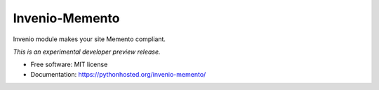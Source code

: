 ..
    This file is part of Invenio.
    Copyright (C) 2016-2019 CERN.

    Invenio is free software; you can redistribute it and/or modify it
    under the terms of the MIT License; see LICENSE file for more details.


=================
 Invenio-Memento
=================

.. image:: https://img.shields.io/travis/inveniosoftware/invenio-memento.svg
        :target: https://travis-ci.org/inveniosoftware/invenio-memento

.. image:: https://img.shields.io/coveralls/inveniosoftware/invenio-memento.svg
        :target: https://coveralls.io/r/inveniosoftware/invenio-memento

.. image:: https://img.shields.io/pypi/v/invenio-memento.svg
        :target: https://pypi.org/pypi/invenio-memento


Invenio module makes your site Memento compliant.

*This is an experimental developer preview release.*

* Free software: MIT license
* Documentation: https://pythonhosted.org/invenio-memento/
